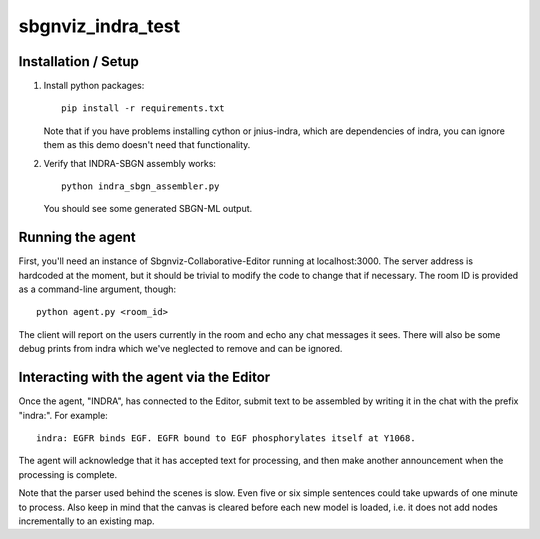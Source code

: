 sbgnviz_indra_test
==================

Installation / Setup
--------------------

1. Install python packages::

    pip install -r requirements.txt

   Note that if you have problems installing cython or jnius-indra, which are
   dependencies of indra, you can ignore them as this demo doesn't need that
   functionality.

2. Verify that INDRA-SBGN assembly works::

    python indra_sbgn_assembler.py

   You should see some generated SBGN-ML output.

Running the agent
-----------------

First, you'll need an instance of Sbgnviz-Collaborative-Editor running at
localhost:3000. The server address is hardcoded at the moment, but it should
be trivial to modify the code to change that if necessary. The room ID is
provided as a command-line argument, though::

    python agent.py <room_id>

The client will report on the users currently in the room and echo any chat
messages it sees. There will also be some debug prints from indra which we've
neglected to remove and can be ignored.

Interacting with the agent via the Editor
-----------------------------------------

Once the agent, "INDRA", has connected to the Editor, submit text
to be assembled by writing it in the chat with the prefix "indra:". For example::

    indra: EGFR binds EGF. EGFR bound to EGF phosphorylates itself at Y1068.

The agent will acknowledge that it has accepted text for processing, and then
make another announcement when the processing is complete.

Note that the parser used behind the scenes is slow. Even five or six simple sentences
could take upwards of one minute to process. Also keep in mind that the canvas
is cleared before each new model is loaded, i.e. it does not add nodes
incrementally to an existing map.
